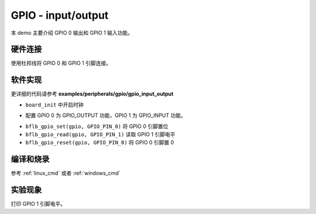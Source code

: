 GPIO - input/output
====================

本 demo 主要介绍 GPIO 0 输出和 GPIO 1 输入功能。

硬件连接
-----------------------------

使用杜邦线将 GPIO 0 和 GPIO 1 引脚连接。

软件实现
-----------------------------

更详细的代码请参考 **examples/peripherals/gpio/gpio_input_output**

.. code-block:: C
    :linenos:

    board_init();

- ``board_init`` 中开启时钟

.. code-block:: C
    :linenos:

    gpio = bflb_device_get_by_name("gpio");

    bflb_gpio_init(gpio, GPIO_PIN_0, GPIO_OUTPUT | GPIO_PULLUP | GPIO_SMT_EN | GPIO_DRV_0);
    bflb_gpio_init(gpio, GPIO_PIN_1, GPIO_INPUT | GPIO_PULLUP | GPIO_SMT_EN | GPIO_DRV_0);

- 配置 GPIO 0 为 GPIO_OUTPUT 功能，GPIO 1 为 GPIO_INPUT 功能。

.. code-block:: C
    :linenos:

    while (1) {
        bflb_gpio_set(gpio, GPIO_PIN_0);
        printf("GPIO_PIN_1=%x\r\n", bflb_gpio_read(gpio, GPIO_PIN_1));
        bflb_mtimer_delay_ms(2000);

        bflb_gpio_reset(gpio, GPIO_PIN_0);
        printf("GPIO_PIN_1=%x\r\n", bflb_gpio_read(gpio, GPIO_PIN_1));
        bflb_mtimer_delay_ms(2000);
    }

- ``bflb_gpio_set(gpio, GPIO_PIN_0)`` 将 GPIO 0 引脚置位
- ``bflb_gpio_read(gpio, GPIO_PIN_1)`` 读取 GPIO 1 引脚电平
- ``bflb_gpio_reset(gpio, GPIO_PIN_0)`` 将 GPIO 0 引脚置 0

编译和烧录
-----------------------------

参考 :ref:`linux_cmd` 或者 :ref:`windows_cmd`

实验现象
-----------------------------

打印 GPIO 1 引脚电平。
